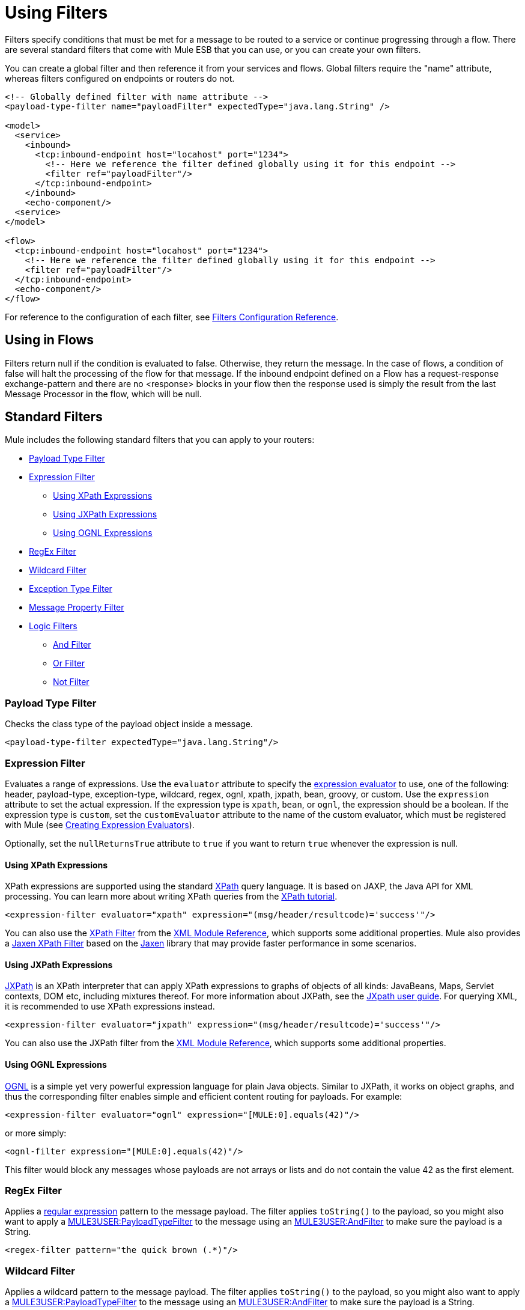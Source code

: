 = Using Filters

Filters specify conditions that must be met for a message to be routed to a service or continue progressing through a flow. There are several standard filters that come with Mule ESB that you can use, or you can create your own filters.

You can create a global filter and then reference it from your services and flows. Global filters require the "name" attribute, whereas filters configured on endpoints or routers do not.

[source, xml]
----
<!-- Globally defined filter with name attribute -->
<payload-type-filter name="payloadFilter" expectedType="java.lang.String" />

<model>
  <service>
    <inbound>
      <tcp:inbound-endpoint host="locahost" port="1234">
        <!-- Here we reference the filter defined globally using it for this endpoint -->
        <filter ref="payloadFilter"/>
      </tcp:inbound-endpoint>
    </inbound>
    <echo-component/>
  <service>
</model>

<flow>
  <tcp:inbound-endpoint host="locahost" port="1234">
    <!-- Here we reference the filter defined globally using it for this endpoint -->
    <filter ref="payloadFilter"/>
  </tcp:inbound-endpoint>
  <echo-component/>
</flow>
----

For reference to the configuration of each filter, see link:/documentation-3.2/display/32X/Filters+Configuration+Reference[Filters Configuration Reference].

== Using in Flows

Filters return null if the condition is evaluated to false. Otherwise, they return the message. In the case of flows, a condition of false will halt the processing of the flow for that message. If the inbound endpoint defined on a Flow has a request-response exchange-pattern and there are no <response> blocks in your flow then the response used is simply the result from the last Message Processor in the flow, which will be null.

== Standard Filters

Mule includes the following standard filters that you can apply to your routers:

* link:#UsingFilters-PayloadTypeFilter[Payload Type Filter]

* link:#UsingFilters-ExpressionFilter[Expression Filter]

** link:#UsingFilters-UsingXPathExpressions[Using XPath Expressions]
** link:#UsingFilters-UsingJXPathExpressions[Using JXPath Expressions]
** link:#UsingFilters-UsingOGNLExpressions[Using OGNL Expressions]

* link:#UsingFilters-RegExFilter[RegEx Filter]

* link:#UsingFilters-WildcardFilter[Wildcard Filter]

* link:#UsingFilters-ExceptionTypeFilter[Exception Type Filter]

* link:#UsingFilters-MessagePropertyFilter[Message Property Filter]

* link:#UsingFilters-LogicFilters[Logic Filters]

** link:#UsingFilters-AndFilter[And Filter]
** link:#UsingFilters-OrFilter[Or Filter]
** link:#UsingFilters-NotFilter[Not Filter]

=== Payload Type Filter

Checks the class type of the payload object inside a message.

[source, xml]
----
<payload-type-filter expectedType="java.lang.String"/>
----

=== Expression Filter

Evaluates a range of expressions. Use the `evaluator` attribute to specify the link:/documentation-3.2/display/32X/Expressions+Configuration+Reference[expression evaluator] to use, one of the following: header, payload-type, exception-type, wildcard, regex, ognl, xpath, jxpath, bean, groovy, or custom. Use the `expression` attribute to set the actual expression. If the expression type is `xpath`, `bean`, or `ognl`, the expression should be a boolean. If the expression type is `custom`, set the `customEvaluator` attribute to the name of the custom evaluator, which must be registered with Mule (see link:/documentation-3.2/display/32X/Creating+Expression+Evaluators[Creating Expression Evaluators]).

Optionally, set the `nullReturnsTrue` attribute to `true` if you want to return `true` whenever the expression is null.

==== Using XPath Expressions

XPath expressions are supported using the standard http://en.wikipedia.org/wiki/XPath[XPath] query language. It is based on JAXP, the Java API for XML processing. You can learn more about writing XPath queries from the http://www.w3schools.com/xpath/[XPath tutorial].

[source, xml]
----
<expression-filter evaluator="xpath" expression="(msg/header/resultcode)='success'"/>
----

You can also use the link:/documentation-3.2/display/32X/XML+Module+Reference#XMLModuleReference-XPathFilter[XPath Filter] from the link:/documentation-3.2/display/32X/XML+Module+Reference[XML Module Reference], which supports some additional properties. Mule also provides a link:/documentation-3.2/display/32X/XML+Module+Reference#XMLModuleReference-JaxenFilter[Jaxen XPath Filter] based on the http://jaxen.codehaus.org[Jaxen] library that may provide faster performance in some scenarios.

==== Using JXPath Expressions

http://jakarta.apache.org/commons/jxpath/[JXPath] is an XPath interpreter that can apply XPath expressions to graphs of objects of all kinds: JavaBeans, Maps, Servlet contexts, DOM etc, including mixtures thereof. For more information about JXPath, see the http://jakarta.apache.org/commons/jxpath/users-guide.html[JXpath user guide]. For querying XML, it is recommended to use XPath expressions instead.

[source, xml]
----
<expression-filter evaluator="jxpath" expression="(msg/header/resultcode)='success'"/>
----

You can also use the JXPath filter from the link:/documentation-3.2/display/32X/XML+Module+Reference[XML Module Reference], which supports some additional properties.

==== Using OGNL Expressions

http://commons.apache.org/ognl/[OGNL] is a simple yet very powerful expression language for plain Java objects. Similar to JXPath, it works on object graphs, and thus the corresponding filter enables simple and efficient content routing for payloads. For example:

[source, xml]
----
<expression-filter evaluator="ognl" expression="[MULE:0].equals(42)"/>
----

or more simply:

[source, xml]
----
<ognl-filter expression="[MULE:0].equals(42)"/>
----

This filter would block any messages whose payloads are not arrays or lists and do not contain the value 42 as the first element.

=== RegEx Filter

Applies a http://www.regular-expressions.info/[regular expression] pattern to the message payload. The filter applies `toString()` to the payload, so you might also want to apply a link:#UsingFilters-PayloadTypeFilter[MULE3USER:PayloadTypeFilter] to the message using an link:#UsingFilters-AndFilter[MULE3USER:AndFilter] to make sure the payload is a String.

[source, xml]
----
<regex-filter pattern="the quick brown (.*)"/>
----

=== Wildcard Filter

Applies a wildcard pattern to the message payload. The filter applies `toString()` to the payload, so you might also want to apply a link:#UsingFilters-PayloadTypeFilter[MULE3USER:PayloadTypeFilter] to the message using an link:#UsingFilters-AndFilter[MULE3USER:AndFilter] to make sure the payload is a String.

For the string "the quick brown fox jumped over the lazy dog", the following patterns would match:

* *x jumped over the lazy dog
* the quick*
* * fox *

[source, xml]
----
<wildcard-filter pattern="the quick brown *"/>
----

=== Exception Type Filter

A filter that matches an exception type.

[source, xml]
----
<exception-type-filter expectedType="java.lang.RuntimeException"/>
----

=== Message Property Filter

This filter allows you add logic to your routers based on the value of one or more properties of a message. This filter can be very powerful because the message properties are exposed, allowing you to reference any transport-specific or user-defined property. For example, you can match one or more HTTP headers for an HTTP event, match properties in JMS and email messages, and more.

By default, the comparison is case sensitive. You can set the `caseSensitive` attribute to override this behavior.

[source, xml]
----
<message-property-filter pattern="Content-Type=text/xml" caseSensitive="false"/>
----

The expression is always a key value pair. If you want to use more complex expressions, you can use the link:#UsingFilters-logic[MULE3USER:logic filters]. The following example shows two filters :

[source, xml]
----
<and-filter>
  <message-property-filter pattern="JMSCorrelationID=1234567890"/>
  <message-property-filter pattern="JMSReplyTo=null"/>
</and-filter>
----

=== Logic Filters

There are three logic filters that can be used with other filters: And, Or, and Not. Logic filters can be nested so that more complex logic can be expressed.

==== And Filter

An And filter combines two filters and only accepts the message if it matches the criteria of *both* filters.

[source, xml]
----
<and-filter>
  <payload-type-filter expectedType="java.lang.String"/>
  <regex-filter pattern="the quick brown (.*)"/>
</and-filter>
----

==== Or Filter

The Or filter considers two filters and accepts the message if it matches the criteria of *either one* of the filters.

[source, xml]
----
<or-filter>
  <payload-type-filter expectedType="java.lang.String"/>
  <payload-type-filter expectedType="java.lang.StringBuffer"/>
</or-filter>
----

==== Not Filter

A Not filter accepts the message if it does *not* match the criteria in the filter.

[source, xml]
----
<not-filter>
  <payload-type-filter expectedType="java.lang.String"/>
</not-filter>
----

== Transport and Module Filters

Several Mule transports and modules provide their own filters. For example, the link:/documentation-3.2/display/32X/XML+Module+Reference[XML Module Reference] includes a filter to determine if a message is XML. For more information, see link:/documentation-3.2/display/32X/Transports+Reference[Transports Reference] and link:/documentation-3.2/display/32X/Modules+Reference[Modules Reference]. Also, there are filters on http://www.muleforge.org[MuleForge] that have been contributed by the community.

== Creating Custom Filters

The standard filters handle most filtering requirements, but you can also create your own filter. To create a filter, implement the http://www.mulesoft.org/docs/site/3.0.0/apidocs/org/mule/api/routing/filter/package-summary.html[Filter interface], which has a single method:

[source]
----
public boolean accept(MuleMessage message);
----

This method returns true if the message matches the criteria that the filter imposes. Otherwise, it returns false.

You can then use this filter with the `<custom-filter...>` element, using the `class` attribute to specify the custom filter class you created and specifying any necessary properties using the `<spring:property>` child element. For example:

[source, xml]
----
<outbound>
  <filtering-router>
    <http:outbound-endpoint address="http://localhost:65071/services/EnterOrder?method=create" exchange-pattern="request-response"/>
      <custom-filter class="org.mule.transport.http.filters.HttpRequestWildcardFilter">
        <spring:property name="pattern" value="/services/EnterOrder?wsdl"/>
      </custom-filter>
  </filtering-router>
</outbound>
----
